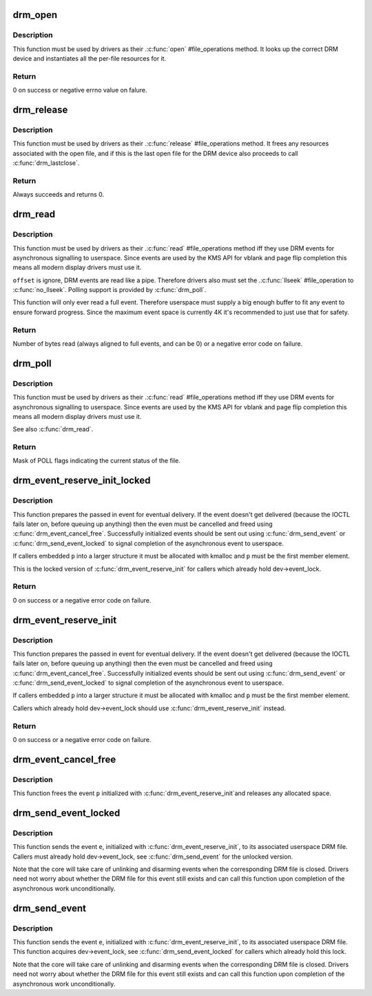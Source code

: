 .. -*- coding: utf-8; mode: rst -*-
.. src-file: drivers/gpu/drm/drm_fops.c

.. _`drm_open`:

drm_open
========

.. c:function:: int drm_open(struct inode *inode, struct file *filp)

    open method for DRM file

    :param struct inode \*inode:
        device inode

    :param struct file \*filp:
        file pointer.

.. _`drm_open.description`:

Description
-----------

This function must be used by drivers as their .\ :c:func:`open`\  #file_operations
method. It looks up the correct DRM device and instantiates all the per-file
resources for it.

.. _`drm_open.return`:

Return
------


0 on success or negative errno value on falure.

.. _`drm_release`:

drm_release
===========

.. c:function:: int drm_release(struct inode *inode, struct file *filp)

    release method for DRM file

    :param struct inode \*inode:
        device inode

    :param struct file \*filp:
        file pointer.

.. _`drm_release.description`:

Description
-----------

This function must be used by drivers as their .\ :c:func:`release`\  #file_operations
method. It frees any resources associated with the open file, and if this is
the last open file for the DRM device also proceeds to call \ :c:func:`drm_lastclose`\ .

.. _`drm_release.return`:

Return
------


Always succeeds and returns 0.

.. _`drm_read`:

drm_read
========

.. c:function:: ssize_t drm_read(struct file *filp, char __user *buffer, size_t count, loff_t *offset)

    read method for DRM file

    :param struct file \*filp:
        file pointer

    :param char __user \*buffer:
        userspace destination pointer for the read

    :param size_t count:
        count in bytes to read

    :param loff_t \*offset:
        offset to read

.. _`drm_read.description`:

Description
-----------

This function must be used by drivers as their .\ :c:func:`read`\  #file_operations
method iff they use DRM events for asynchronous signalling to userspace.
Since events are used by the KMS API for vblank and page flip completion this
means all modern display drivers must use it.

\ ``offset``\  is ignore, DRM events are read like a pipe. Therefore drivers also
must set the .\ :c:func:`llseek`\  #file_operation to \ :c:func:`no_llseek`\ . Polling support is
provided by \ :c:func:`drm_poll`\ .

This function will only ever read a full event. Therefore userspace must
supply a big enough buffer to fit any event to ensure forward progress. Since
the maximum event space is currently 4K it's recommended to just use that for
safety.

.. _`drm_read.return`:

Return
------


Number of bytes read (always aligned to full events, and can be 0) or a
negative error code on failure.

.. _`drm_poll`:

drm_poll
========

.. c:function:: unsigned int drm_poll(struct file *filp, struct poll_table_struct *wait)

    poll method for DRM file

    :param struct file \*filp:
        file pointer

    :param struct poll_table_struct \*wait:
        poll waiter table

.. _`drm_poll.description`:

Description
-----------

This function must be used by drivers as their .\ :c:func:`read`\  #file_operations
method iff they use DRM events for asynchronous signalling to userspace.
Since events are used by the KMS API for vblank and page flip completion this
means all modern display drivers must use it.

See also \ :c:func:`drm_read`\ .

.. _`drm_poll.return`:

Return
------


Mask of POLL flags indicating the current status of the file.

.. _`drm_event_reserve_init_locked`:

drm_event_reserve_init_locked
=============================

.. c:function:: int drm_event_reserve_init_locked(struct drm_device *dev, struct drm_file *file_priv, struct drm_pending_event *p, struct drm_event *e)

    init a DRM event and reserve space for it

    :param struct drm_device \*dev:
        DRM device

    :param struct drm_file \*file_priv:
        DRM file private data

    :param struct drm_pending_event \*p:
        tracking structure for the pending event

    :param struct drm_event \*e:
        actual event data to deliver to userspace

.. _`drm_event_reserve_init_locked.description`:

Description
-----------

This function prepares the passed in event for eventual delivery. If the event
doesn't get delivered (because the IOCTL fails later on, before queuing up
anything) then the even must be cancelled and freed using
\ :c:func:`drm_event_cancel_free`\ . Successfully initialized events should be sent out
using \ :c:func:`drm_send_event`\  or \ :c:func:`drm_send_event_locked`\  to signal completion of the
asynchronous event to userspace.

If callers embedded \ ``p``\  into a larger structure it must be allocated with
kmalloc and \ ``p``\  must be the first member element.

This is the locked version of \ :c:func:`drm_event_reserve_init`\  for callers which
already hold dev->event_lock.

.. _`drm_event_reserve_init_locked.return`:

Return
------


0 on success or a negative error code on failure.

.. _`drm_event_reserve_init`:

drm_event_reserve_init
======================

.. c:function:: int drm_event_reserve_init(struct drm_device *dev, struct drm_file *file_priv, struct drm_pending_event *p, struct drm_event *e)

    init a DRM event and reserve space for it

    :param struct drm_device \*dev:
        DRM device

    :param struct drm_file \*file_priv:
        DRM file private data

    :param struct drm_pending_event \*p:
        tracking structure for the pending event

    :param struct drm_event \*e:
        actual event data to deliver to userspace

.. _`drm_event_reserve_init.description`:

Description
-----------

This function prepares the passed in event for eventual delivery. If the event
doesn't get delivered (because the IOCTL fails later on, before queuing up
anything) then the even must be cancelled and freed using
\ :c:func:`drm_event_cancel_free`\ . Successfully initialized events should be sent out
using \ :c:func:`drm_send_event`\  or \ :c:func:`drm_send_event_locked`\  to signal completion of the
asynchronous event to userspace.

If callers embedded \ ``p``\  into a larger structure it must be allocated with
kmalloc and \ ``p``\  must be the first member element.

Callers which already hold dev->event_lock should use
\ :c:func:`drm_event_reserve_init`\  instead.

.. _`drm_event_reserve_init.return`:

Return
------


0 on success or a negative error code on failure.

.. _`drm_event_cancel_free`:

drm_event_cancel_free
=====================

.. c:function:: void drm_event_cancel_free(struct drm_device *dev, struct drm_pending_event *p)

    free a DRM event and release it's space

    :param struct drm_device \*dev:
        DRM device

    :param struct drm_pending_event \*p:
        tracking structure for the pending event

.. _`drm_event_cancel_free.description`:

Description
-----------

This function frees the event \ ``p``\  initialized with \ :c:func:`drm_event_reserve_init`\ 
and releases any allocated space.

.. _`drm_send_event_locked`:

drm_send_event_locked
=====================

.. c:function:: void drm_send_event_locked(struct drm_device *dev, struct drm_pending_event *e)

    send DRM event to file descriptor

    :param struct drm_device \*dev:
        DRM device

    :param struct drm_pending_event \*e:
        DRM event to deliver

.. _`drm_send_event_locked.description`:

Description
-----------

This function sends the event \ ``e``\ , initialized with \ :c:func:`drm_event_reserve_init`\ ,
to its associated userspace DRM file. Callers must already hold
dev->event_lock, see \ :c:func:`drm_send_event`\  for the unlocked version.

Note that the core will take care of unlinking and disarming events when the
corresponding DRM file is closed. Drivers need not worry about whether the
DRM file for this event still exists and can call this function upon
completion of the asynchronous work unconditionally.

.. _`drm_send_event`:

drm_send_event
==============

.. c:function:: void drm_send_event(struct drm_device *dev, struct drm_pending_event *e)

    send DRM event to file descriptor

    :param struct drm_device \*dev:
        DRM device

    :param struct drm_pending_event \*e:
        DRM event to deliver

.. _`drm_send_event.description`:

Description
-----------

This function sends the event \ ``e``\ , initialized with \ :c:func:`drm_event_reserve_init`\ ,
to its associated userspace DRM file. This function acquires dev->event_lock,
see \ :c:func:`drm_send_event_locked`\  for callers which already hold this lock.

Note that the core will take care of unlinking and disarming events when the
corresponding DRM file is closed. Drivers need not worry about whether the
DRM file for this event still exists and can call this function upon
completion of the asynchronous work unconditionally.

.. This file was automatic generated / don't edit.

